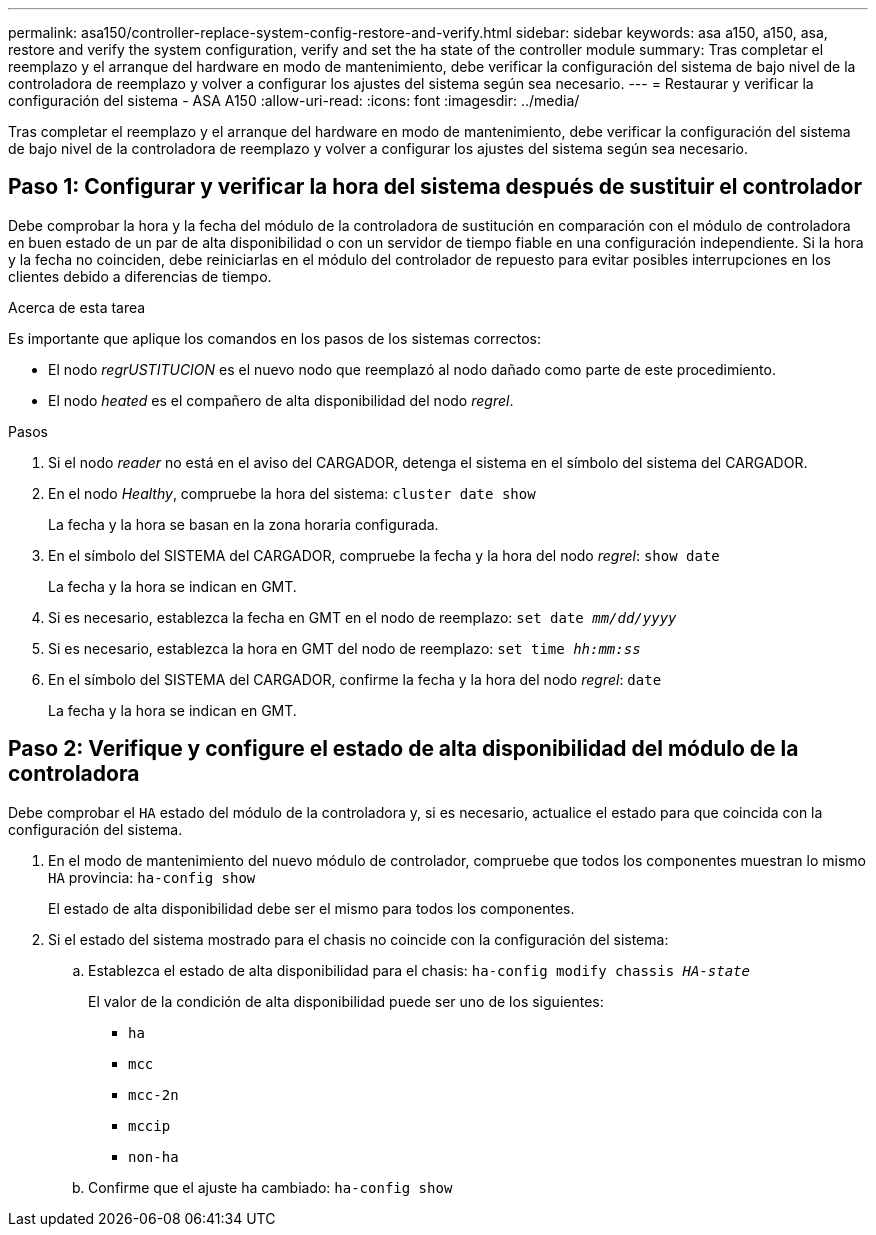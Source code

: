 ---
permalink: asa150/controller-replace-system-config-restore-and-verify.html 
sidebar: sidebar 
keywords: asa a150, a150, asa, restore and verify the system configuration, verify and set the ha state of the controller module 
summary: Tras completar el reemplazo y el arranque del hardware en modo de mantenimiento, debe verificar la configuración del sistema de bajo nivel de la controladora de reemplazo y volver a configurar los ajustes del sistema según sea necesario. 
---
= Restaurar y verificar la configuración del sistema - ASA A150
:allow-uri-read: 
:icons: font
:imagesdir: ../media/


[role="lead"]
Tras completar el reemplazo y el arranque del hardware en modo de mantenimiento, debe verificar la configuración del sistema de bajo nivel de la controladora de reemplazo y volver a configurar los ajustes del sistema según sea necesario.



== Paso 1: Configurar y verificar la hora del sistema después de sustituir el controlador

Debe comprobar la hora y la fecha del módulo de la controladora de sustitución en comparación con el módulo de controladora en buen estado de un par de alta disponibilidad o con un servidor de tiempo fiable en una configuración independiente. Si la hora y la fecha no coinciden, debe reiniciarlas en el módulo del controlador de repuesto para evitar posibles interrupciones en los clientes debido a diferencias de tiempo.

.Acerca de esta tarea
Es importante que aplique los comandos en los pasos de los sistemas correctos:

* El nodo _regrUSTITUCION_ es el nuevo nodo que reemplazó al nodo dañado como parte de este procedimiento.
* El nodo _heated_ es el compañero de alta disponibilidad del nodo _regrel_.


.Pasos
. Si el nodo _reader_ no está en el aviso del CARGADOR, detenga el sistema en el símbolo del sistema del CARGADOR.
. En el nodo _Healthy_, compruebe la hora del sistema: `cluster date show`
+
La fecha y la hora se basan en la zona horaria configurada.

. En el símbolo del SISTEMA del CARGADOR, compruebe la fecha y la hora del nodo _regrel_: `show date`
+
La fecha y la hora se indican en GMT.

. Si es necesario, establezca la fecha en GMT en el nodo de reemplazo: `set date _mm/dd/yyyy_`
. Si es necesario, establezca la hora en GMT del nodo de reemplazo: `set time _hh:mm:ss_`
. En el símbolo del SISTEMA del CARGADOR, confirme la fecha y la hora del nodo _regrel_: `date`
+
La fecha y la hora se indican en GMT.





== Paso 2: Verifique y configure el estado de alta disponibilidad del módulo de la controladora

Debe comprobar el `HA` estado del módulo de la controladora y, si es necesario, actualice el estado para que coincida con la configuración del sistema.

. En el modo de mantenimiento del nuevo módulo de controlador, compruebe que todos los componentes muestran lo mismo `HA` provincia: `ha-config show`
+
El estado de alta disponibilidad debe ser el mismo para todos los componentes.

. Si el estado del sistema mostrado para el chasis no coincide con la configuración del sistema:
+
.. Establezca el estado de alta disponibilidad para el chasis: `ha-config modify chassis _HA-state_`
+
El valor de la condición de alta disponibilidad puede ser uno de los siguientes:

+
*** `ha`
*** `mcc`
*** `mcc-2n`
*** `mccip`
*** `non-ha`


.. Confirme que el ajuste ha cambiado: `ha-config show`



